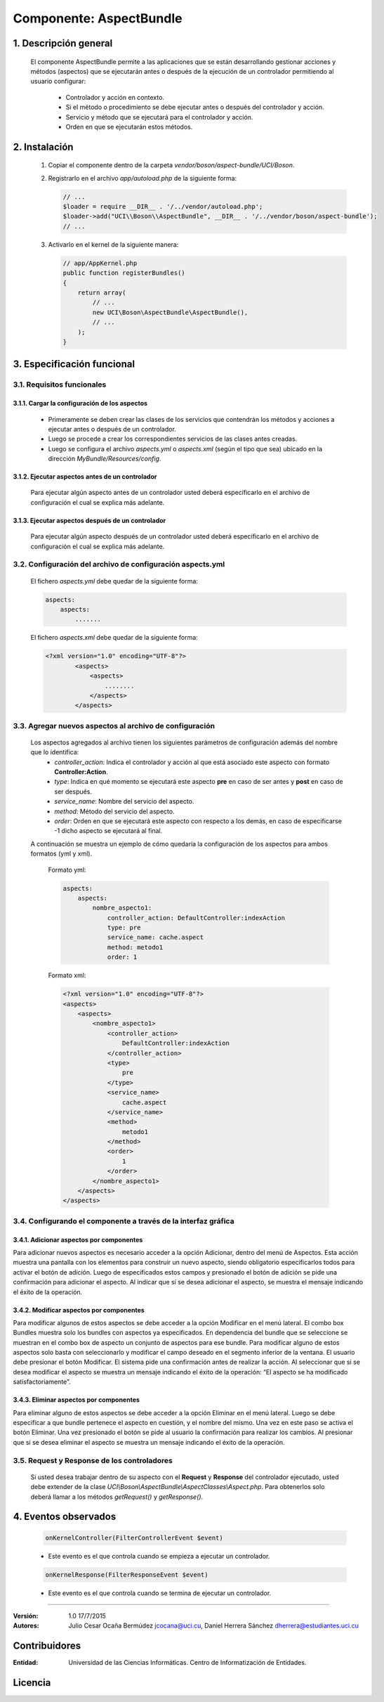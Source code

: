 Componente: AspectBundle
========================

1. Descripción general
----------------------

    El componente AspectBundle permite a las aplicaciones que se están desarrollando gestionar acciones y métodos (aspectos) que se ejecutarán antes o después de la ejecución de un controlador permitiendo al usuario configurar:

        - Controlador y acción en contexto.
        - Si el método o procedimiento se debe ejecutar antes o después del controlador y acción.
        - Servicio y método que se ejecutará para el controlador y acción.
        - Orden en que se ejecutarán estos métodos.

2. Instalación
--------------

    1. Copiar el componente dentro de la carpeta `vendor/boson/aspect-bundle/UCI/Boson`.
    2. Registrarlo en el archivo `app/autoload.php` de la siguiente forma:

       .. code-block:: php

           // ...
           $loader = require __DIR__ . '/../vendor/autoload.php';
           $loader->add("UCI\\Boson\\AspectBundle", __DIR__ . '/../vendor/boson/aspect-bundle');
           // ...

    3. Activarlo en el kernel de la siguiente manera:

       .. code-block:: php

           // app/AppKernel.php
           public function registerBundles()
           {
               return array(
                   // ...
                   new UCI\Boson\AspectBundle\AspectBundle(),
                   // ...
               );
           }

3. Especificación funcional
---------------------------

3.1. Requisitos funcionales
~~~~~~~~~~~~~~~~~~~~~~~~~~~

3.1.1. Cargar la configuración de los aspectos
^^^^^^^^^^^^^^^^^^^^^^^^^^^^^^^^^^^^^^^^^^^^^^

    - Primeramente se deben crear las clases de los servicios que contendrán los métodos y acciones a ejecutar antes o después de un controlador.
    - Luego se procede a crear los correspondientes servicios de las clases antes creadas.
    - Luego se configura el archivo `aspects.yml` o `aspects.xml` (según el tipo que sea) ubicado en la dirección `MyBundle/Resources/config`.

3.1.2. Ejecutar aspectos antes de un controlador
^^^^^^^^^^^^^^^^^^^^^^^^^^^^^^^^^^^^^^^^^^^^^^^^

    Para ejecutar algún aspecto antes de un controlador usted deberá especificarlo en el archivo de configuración
    el cual se explica más adelante.

3.1.3. Ejecutar aspectos después de un controlador
^^^^^^^^^^^^^^^^^^^^^^^^^^^^^^^^^^^^^^^^^^^^^^^^^^

    Para ejecutar algún aspecto después de un controlador usted deberá especificarlo en el archivo de configuración
    el cual se explica más adelante.

3.2. Configuración del archivo de configuración aspects.yml
~~~~~~~~~~~~~~~~~~~~~~~~~~~~~~~~~~~~~~~~~~~~~~~~~~~~~~~~~~~

    El fichero `aspects.yml` debe quedar de la siguiente forma:

    .. code-block:: text

        aspects:
            aspects:
                .......

    El fichero `aspects.xml` debe quedar de la siguiente forma:

    .. code-block:: xml

        <?xml version="1.0" encoding="UTF-8"?>
                <aspects>
                    <aspects>
                        ........
                    </aspects>
                </aspects>

3.3. Agregar nuevos aspectos al archivo de configuración
~~~~~~~~~~~~~~~~~~~~~~~~~~~~~~~~~~~~~~~~~~~~~~~~~~~~~~~~

    Los aspectos agregados al archivo tienen los siguientes parámetros de configuración además del nombre que lo identifica:
        - `controller_action`: Indica el controlador y acción al que está asociado este aspecto con formato **Controller:Action**.
        - `type`: Indica en qué momento se ejecutará este aspecto **pre** en caso de ser antes y **post** en caso de ser después.
        - `service_name`: Nombre del servicio del aspecto.
        - `method`: Método del servicio del aspecto.
        - `order`: Orden en que se ejecutará este aspecto con respecto a los demás, en caso de especificarse -1 dicho aspecto se ejecutará al final.

    A continuación se muestra un ejemplo de cómo quedaría la configuración de los aspectos para ambos formatos (yml y xml).

        Formato yml:

        .. code-block:: yml

            aspects:
                aspects:
                    nombre_aspecto1:
                        controller_action: DefaultController:indexAction
                        type: pre
                        service_name: cache.aspect
                        method: metodo1
                        order: 1

        Formato xml:

        .. code-block:: xml

            <?xml version="1.0" encoding="UTF-8"?>
            <aspects>
                <aspects>
                    <nombre_aspecto1>
                        <controller_action>
                            DefaultController:indexAction
                        </controller_action>
                        <type>
                            pre
                        </type>
                        <service_name>
                            cache.aspect
                        </service_name>
                        <method>
                            metodo1
                        </method>
                        <order>
                            1
                        </order>
                    </nombre_aspecto1>
                </aspects>
            </aspects>

3.4. Configurando el componente a través de la interfaz gráfica
~~~~~~~~~~~~~~~~~~~~~~~~~~~~~~~~~~~~~~~~~~~~~~~~~~~~~~~~~~~~~~~
3.4.1. Adicionar aspectos por componentes
^^^^^^^^^^^^^^^^^^^^^^^^^^^^^^^^^^^^^^^^^
Para adicionar nuevos aspectos es necesario acceder a la opción Adicionar, dentro del menú de Aspectos. Esta acción muestra una pantalla con los elementos para construir un nuevo aspecto, siendo obligatorio especificarlos todos para activar el botón de adición. Luego de especificados estos campos y presionado el botón de adición se pide una confirmación para adicionar el aspecto. Al indicar que sí se desea adicionar el aspecto, se muestra el mensaje indicando el éxito de la operación.

3.4.2. Modificar aspectos por componentes
^^^^^^^^^^^^^^^^^^^^^^^^^^^^^^^^^^^^^^^^^
Para modificar algunos de estos aspectos se debe acceder a la opción Modificar en el menú lateral. El combo box Bundles muestra solo los bundles con aspectos ya especificados. En dependencia del bundle que se seleccione se muestran en el combo box de aspecto un conjunto de aspectos para ese bundle. Para modificar alguno de estos aspectos solo basta con seleccionarlo y modificar el campo deseado en el segmento inferior de la ventana. El usuario debe presionar el botón Modificar. El sistema pide una confirmación antes de realizar la acción. Al seleccionar que si se desea modificar el aspecto se muestra un mensaje indicando el éxito de la operación: “El aspecto se ha modificado satisfactoriamente”.

3.4.3. Eliminar aspectos por componentes
^^^^^^^^^^^^^^^^^^^^^^^^^^^^^^^^^^^^^^^^^
Para eliminar alguno de estos aspectos se debe acceder a la opción Eliminar en el menú lateral. Luego se debe especificar a que bundle pertenece el aspecto en cuestión, y el nombre del mismo. Una vez en este paso se activa el botón Eliminar. Una vez presionado el botón se pide al usuario la confirmación para realizar los cambios. Al presionar que si se desea eliminar el aspecto se muestra un mensaje indicando el éxito de la operación.


3.5. Request y Response de los controladores
~~~~~~~~~~~~~~~~~~~~~~~~~~~~~~~~~~~~~~~~~~~~

    Si usted desea trabajar dentro de su aspecto con el **Request** y **Response** del controlador ejecutado,
    usted debe extender de la clase *UCI\\Boson\\AspectBundle\\AspectClasses\\Aspect.php*.
    Para obtenerlos solo deberá llamar a los métodos *getRequest()* y *getResponse()*.

4. Eventos observados
---------------------

    .. code-block:: php

        onKernelController(FilterControllerEvent $event)

    - Este evento es el que controla cuando se empieza a ejecutar un controlador.

    .. code-block:: php

        onKernelResponse(FilterResponseEvent $event)

    - Este evento es el que controla cuando se termina de ejecutar un controlador.

---------------------------------------------

:Versión: 1.0 17/7/2015
:Autores: Julio Cesar Ocaña Bermúdez jcocana@uci.cu,
          Daniel Herrera Sánchez dherrera@estudiantes.uci.cu

Contribuidores
--------------

:Entidad: Universidad de las Ciencias Informáticas. Centro de Informatización de Entidades.


Licencia
--------
